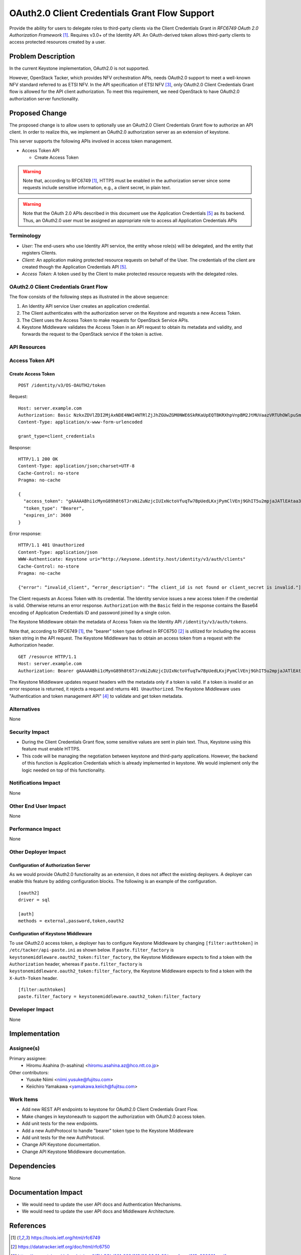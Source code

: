 ..
 This work is licensed under a Creative Commons Attribution 3.0 Unported
 License.

 http://creativecommons.org/licenses/by/3.0/legalcode

==============================================
OAuth2.0 Client Credentials Grant Flow Support
==============================================


Provide the ability for users to delegate roles to third-party clients via the
Client Credentials Grant in `RFC6749 OAuth 2.0 Authorization Framework`
[#oauth2_specification]_. Requires v3.0+ of the Identity API. An
OAuth-derived token allows third-party clients to access protected
resources created by a user.

Problem Description
===================

In the current Keystone implementation, OAuth2.0 is not supported.

However, OpenStack Tacker, which provides NFV orchestration APIs, needs
OAuth2.0 support to meet a well-known NFV standard referred to as ETSI NFV. In
the API specification of ETSI NFV [#nfv-sol013]_, only OAuth2.0 Client
Credentials Grant flow is allowed for the API client authorization.  To meet
this requirement, we need OpenStack to have OAuth2.0 authorization server
functionality.

Proposed Change
===============

The proposed change is to allow users to optionally use an OAuth2.0 Client
Credentials Grant flow to authorize an API client.  In order to realize this,
we implement an OAuth2.0 authorization server as an extension of keystone.

This server supports the following APIs involved in access token management.

* Access Token API

  * Create Access Token

.. warning::
  Note that, according to RFC6749 [#oauth2_specification]_, HTTPS must be
  enabled in the authorization server since some requests include sensitive
  information, e.g., a client secret, in plain text.

.. warning::
   Note that the OAuth 2.0 APIs described in this document use the Application
   Credentials [#application_credentials]_ as its backend. Thus, an OAuth2.0
   user must be assigned an appropriate role to access all Application
   Credentials APIs


Terminology
-----------

- *User:* The end-users who use Identity API service, the entity whose role(s)
  will be delegated, and the entity that registers Clients.

- *Client:* An application making protected resource requests on behalf of the
  User. The credentials of the client are created though the Application
  Credentials API [#application_credentials]_.

- *Access Token:* A token used by the Client to make protected resource
  requests with the delegated roles.

OAuth2.0 Client Credentials Grant Flow
--------------------------------------

.. image:: _images/seqdiag-4d0fa7286c9f95db7c9aab083def7f30064925f6.png

The flow consists of the following steps as illustrated in the above sequence:

#. An Identity API service User creates an application credential.

#. The Client authenticates with the authorization server on the Keystone and
   requests a new Access Token.

#. The Client uses the Access Token to make requests for OpenStack Service
   APIs.

#. Keystone Middleware validates the Access Token in an API request to obtain
   its metadata and validity, and forwards the request to the OpenStack service
   if the token is active.

API Resources
-------------


Access Token API
----------------


Create Access Token
~~~~~~~~~~~~~~~~~~~

::

    POST /identity/v3/OS-OAUTH2/token

Request:

::

  Host: server.example.com
  Authorization: Basic NzkxZDVlZDI2MjAxNDE4NWI4NTRlZjJhZGUwZGM0NWE6SkRKaUpEQTBKRXhpVnpBM2JtMUVaazVRTUhOWlpuSmxZMUJXZVM1UE1qY3dNR3hZZFROc1JtbG1jVE5wY1Vka2NtNVdkVkZ6TlhwNGFHVlQ=
  Content-Type: application/x-www-form-urlencoded

  grant_type=client_credentials

Response:

::

  HTTP/1.1 200 OK
  Content-Type: application/json;charset=UTF-8
  Cache-Control: no-store
  Pragma: no-cache

  {
    "access_token": "gAAAAABhi1cMynG89h8t6TJrxNiZuNzjcIUIxNctoVfuqTw7BpUedLKxjPymClVEnj9GhIT5u2mpjaJATlEAtaa3D6_t8jk_fV-mqo2IUlsmTPTnMwkcjh5FSHQVRdqvDxgY3nSqLA_Hfv-zPmjS5KWX3hmyDE5YWO1ztX6QNVQb4wTPyNL1-7I",
    "token_type": "Bearer",
    "expires_in": 3600
  }

Error response:

::

  HTTP/1.1 401 Unauthorized
  Content-Type: application/json
  WWW-Authenticate: Keystone uri="http://keysone.identity.host/identity/v3/auth/clients"
  Cache-Control: no-store
  Pragma: no-cache

  {"error": “invalid_client", “error_description": “The client_id is not found or client_secret is invalid."]}


The Client requests an Access Token with its credential. The Identity service
issues a new access token if the credential is valid. Otherwise returns an
error response. ``Authorization`` with the ``Basic`` field in the response
contains the Base64 encoding of Application Credentials ID and password joined
by a single colon.

The Keystone Middleware obtain the metadata of Access Token via the Identity
API ``/identity/v3/auth/tokens``.

Note that, according to RFC6749 [#oauth2_specification]_, the "bearer" token
type defined in RFC6750 [#bearer_token]_ is utilized for including the access
token string in the API request.  The Keystone Middleware has to obtain an
access token from a request with the Authorization header.

::

   GET /resource HTTP/1.1
   Host: server.example.com
   Authorization: Bearer gAAAAABhi1cMynG89h8t6TJrxNiZuNzjcIUIxNctoVfuqTw7BpUedLKxjPymClVEnj9GhIT5u2mpjaJATlEAtaa3D6_t8jk_fV-mqo2IUlsmTPTnMwkcjh5FSHQVRdqvDxgY3nSqLA_Hfv-zPmjS5KWX3hmyDE5YWO1ztX6QNVQb4wTPyNL1-7I

The Keystone Middleware updates request headers with the metadata only if a
token is valid. If a token is invalid or an error response is returned, it
rejects a request and returns ``401 Unauthorized``.  The Keystone Middleware
uses "Authentication and token management API"
[#authentication_and_token_management]_ to validate and get token metadata.

Alternatives
------------

None

Security Impact
---------------

* During the Client Credentials Grant flow, some sensitive values are sent in
  plain text. Thus, Keystone using this feature must enable HTTPS.

* This code will be managing the negotiation between keystone and third-party
  applications. However, the backend of this function is Application
  Credentials which is already implemented in keystone. We would implement only
  the logic needed on top of this functionality.

Notifications Impact
--------------------

None

Other End User Impact
---------------------

None

Performance Impact
------------------

None

Other Deployer Impact
---------------------

Configuration of Authorization Server
~~~~~~~~~~~~~~~~~~~~~~~~~~~~~~~~~~~~~

As we would provide OAuth2.0 functionality as an extension, it does not affect
the existing deployers.  A deployer can enable this feature by adding
configuration blocks.  The following is an example of the configuration.

::

  [oauth2]
  driver = sql

  [auth]
  methods = external,password,token,oauth2


Configuration of Keystone Middleware
~~~~~~~~~~~~~~~~~~~~~~~~~~~~~~~~~~~~

To use OAuth2.0 access token, a deployer has to configure Keystone Middleware
by changing ``[filter:authtoken]`` in ``/etc/tacker/api-paste.ini`` as shown
below.  If ``paste.filter_factory`` is
``keystonemiddleware.oauth2_token:filter_factory``, the Keystone Middleware
expects to find a token with the ``Authorization`` header, whereas if
``paste.filter_factory`` is ``keystonemiddleware.oauth2_token:filter_factory``,
the Keystone Middleware expects to find a token with the ``X-Auth-Token``
header.

::

  [filter:authtoken]
  paste.filter_factory = keystonemiddleware.oauth2_token:filter_factory


Developer Impact
----------------

None

Implementation
==============

Assignee(s)
-----------

Primary assignee:
  * Hiromu Asahina (h-asahina) <hiromu.asahina.az@hco.ntt.co.jp>

Other contributors:
  * Yusuke Niimi <niimi.yusuke@fujitsu.com>
  * Keiichiro Yamakawa <yamakawa.keiich@fujitsu.com>

Work Items
----------

* Add new REST API endpoints to keystone for OAuth2.0 Client Credentials Grant
  Flow.
* Make changes in keystoneauth to support the authorization with OAuth2.0
  access token.
* Add unit tests for the new endpoints.
* Add a new AuthProtocol to handle "bearer" token type to the Keystone
  Middleware
* Add unit tests for the new AuthProtocol.
* Change API Keystone documentation.
* Change API Keystone Middleware documentation.

Dependencies
============

None

Documentation Impact
====================

* We would need to update the user API docs and Authentication Mechanisms.
* We would need to update the user API docs and Middleware Architecture.

References
==========

.. [#oauth2_specification] https://tools.ietf.org/html/rfc6749
.. [#bearer_token] https://datatracker.ietf.org/doc/html/rfc6750
.. [#nfv-sol013]
   https://www.etsi.org/deliver/etsi_gs/NFV-SOL/001_099/013/02.06.01_60/gs_nfv-sol013v020601p.pdf
.. [#authentication_and_token_management]
   https://docs.openstack.org/api-ref/identity/v3/index.html?expanded=validate-and-show-information-for-token-detail#authentication-and-token-management
.. [#application_credentials]
   https://docs.openstack.org/api-ref/identity/v3/index.html#application-credentials
